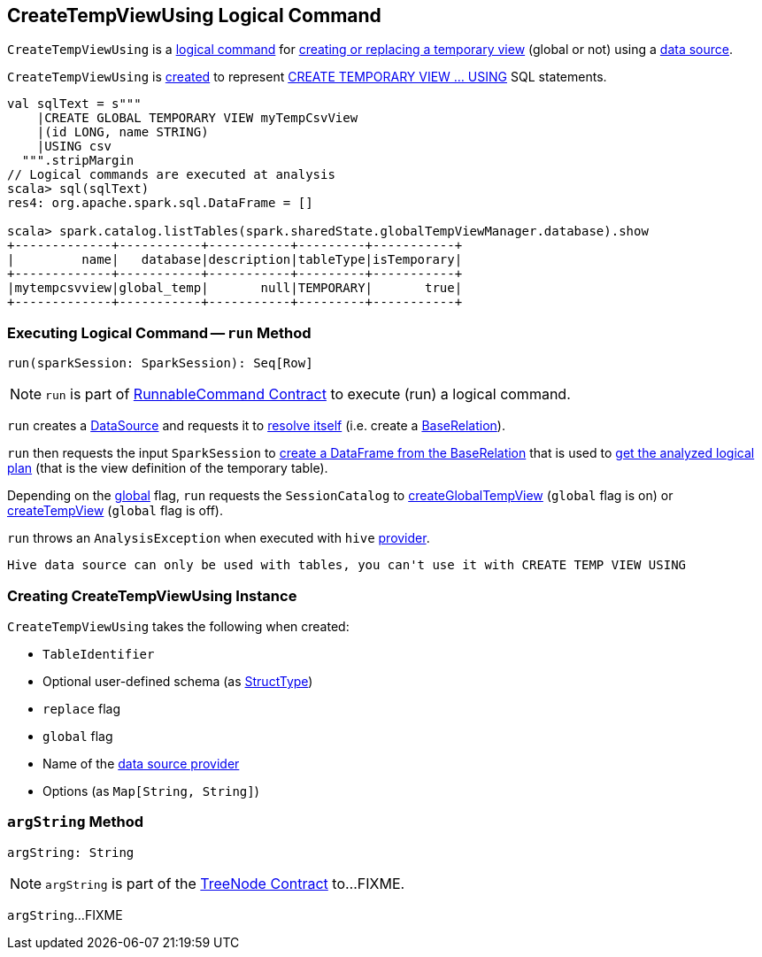 == [[CreateTempViewUsing]] CreateTempViewUsing Logical Command

`CreateTempViewUsing` is a <<spark-sql-LogicalPlan-RunnableCommand.adoc#, logical command>> for <<run, creating or replacing a temporary view>> (global or not) using a <<provider, data source>>.

`CreateTempViewUsing` is <<creating-instance, created>> to represent <<spark-sql-SparkSqlAstBuilder.adoc#visitCreateTempViewUsing, CREATE TEMPORARY VIEW &hellip; USING>> SQL statements.

[source, scala]
----
val sqlText = s"""
    |CREATE GLOBAL TEMPORARY VIEW myTempCsvView
    |(id LONG, name STRING)
    |USING csv
  """.stripMargin
// Logical commands are executed at analysis
scala> sql(sqlText)
res4: org.apache.spark.sql.DataFrame = []

scala> spark.catalog.listTables(spark.sharedState.globalTempViewManager.database).show
+-------------+-----------+-----------+---------+-----------+
|         name|   database|description|tableType|isTemporary|
+-------------+-----------+-----------+---------+-----------+
|mytempcsvview|global_temp|       null|TEMPORARY|       true|
+-------------+-----------+-----------+---------+-----------+
----

=== [[run]] Executing Logical Command -- `run` Method

[source, scala]
----
run(sparkSession: SparkSession): Seq[Row]
----

NOTE: `run` is part of <<spark-sql-LogicalPlan-RunnableCommand.adoc#run, RunnableCommand Contract>> to execute (run) a logical command.

`run` creates a <<spark-sql-DataSource.adoc#apply, DataSource>> and requests it to <<spark-sql-DataSource.adoc#resolveRelation, resolve itself>> (i.e. create a <<spark-sql-BaseRelation.adoc#, BaseRelation>>).

`run` then requests the input `SparkSession` to <<spark-sql-SparkSession.adoc#baseRelationToDataFrame, create a DataFrame from the BaseRelation>> that is used to <<spark-sql-Dataset.adoc#logicalPlan, get the analyzed logical plan>> (that is the view definition of the temporary table).

Depending on the <<global, global>> flag, `run` requests the `SessionCatalog` to <<spark-sql-SessionCatalog.adoc#createGlobalTempView, createGlobalTempView>> (`global` flag is on) or <<spark-sql-SessionCatalog.adoc#createTempView, createTempView>> (`global` flag is off).

`run` throws an `AnalysisException` when executed with `hive` <<provider, provider>>.

```
Hive data source can only be used with tables, you can't use it with CREATE TEMP VIEW USING
```
=== [[creating-instance]] Creating CreateTempViewUsing Instance

`CreateTempViewUsing` takes the following when created:

* [[tableIdent]] `TableIdentifier`
* [[userSpecifiedSchema]] Optional user-defined schema (as <<spark-sql-StructType.adoc#, StructType>>)
* [[replace]] `replace` flag
* [[global]] `global` flag
* [[provider]] Name of the <<spark-sql-DataSource.adoc#, data source provider>>
* [[options]] Options (as `Map[String, String]`)

=== [[argString]] `argString` Method

[source, scala]
----
argString: String
----

NOTE: `argString` is part of the <<spark-sql-catalyst-TreeNode.adoc#argString, TreeNode Contract>> to...FIXME.

`argString`...FIXME
